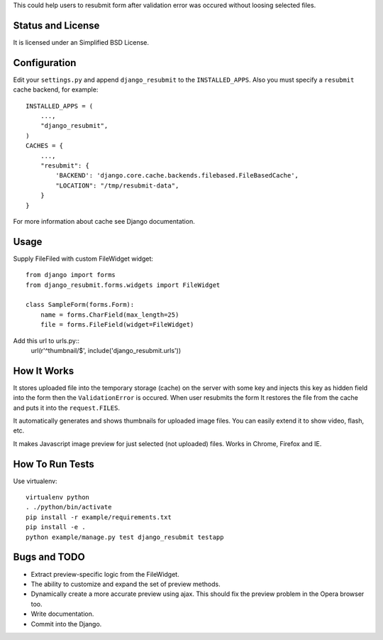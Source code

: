 This could help users to resubmit form after validation error was occured
without loosing selected files.


Status and License
==================

It is licensed under an Simplified BSD License.


Configuration
=============

Edit your ``settings.py`` and append ``django_resubmit`` to the
``INSTALLED_APPS``.  Also you must specify a ``resubmit`` cache backend, for
example::

    INSTALLED_APPS = (
        ...,
        "django_resubmit",
    )
    CACHES = {
        ...,
        "resubmit": {
            'BACKEND': 'django.core.cache.backends.filebased.FileBasedCache',
            "LOCATION": "/tmp/resubmit-data",
        }
    }

For more information about cache see Django documentation. 


Usage
=====

Supply FileFiled with custom FileWidget widget::

   from django import forms
   from django_resubmit.forms.widgets import FileWidget
   
   class SampleForm(forms.Form):
       name = forms.CharField(max_length=25)
       file = forms.FileField(widget=FileWidget)


Add this url to urls.py::
    url(r'^thumbnail/$', include('django_resubmit.urls'))

How It Works
============

It stores uploaded file into the temporary storage (cache) on the server with
some key and injects this key as hidden field into the form then the
``ValidationError`` is occured. When user resubmits the form It restores the
file from the cache and puts it into the ``request.FILES``.

It automatically generates and shows thumbnails for uploaded image files. You 
can easily extend it to show video, flash, etc.

It makes Javascript image preview for just selected (not uploaded) files. Works
in Chrome, Firefox and IE.
 

How To Run Tests
================

Use virtualenv::

    virtualenv python
    . ./python/bin/activate
    pip install -r example/requirements.txt
    pip install -e .
    python example/manage.py test django_resubmit testapp


Bugs and TODO
=============

* Extract preview-specific logic from the FileWidget.
* The ability to customize and expand the set of preview methods.
* Dynamically create a more accurate preview using ajax. This should fix the
  preview problem in the Opera browser too.
* Write documentation.
* Commit into the Django.

